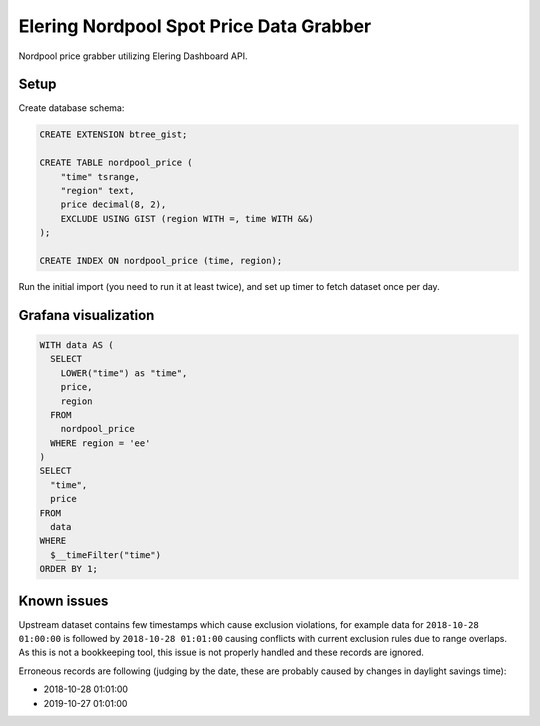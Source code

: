 Elering Nordpool Spot Price Data Grabber
========================================

Nordpool price grabber utilizing Elering Dashboard API.

Setup
-----

Create database schema:

.. code-block:: sql

   CREATE EXTENSION btree_gist;

   CREATE TABLE nordpool_price (
       "time" tsrange,
       "region" text,
       price decimal(8, 2),
       EXCLUDE USING GIST (region WITH =, time WITH &&)
   );

   CREATE INDEX ON nordpool_price (time, region);

Run the initial import (you need to run it at least twice),
and set up timer to fetch dataset once per day.

Grafana visualization
---------------------

.. code-block:: sql

  WITH data AS (
    SELECT
      LOWER("time") as "time",
      price,
      region
    FROM
      nordpool_price
    WHERE region = 'ee'
  )
  SELECT
    "time",
    price
  FROM
    data
  WHERE
    $__timeFilter("time")
  ORDER BY 1;

Known issues
------------

Upstream dataset contains few timestamps which cause exclusion
violations, for example data for ``2018-10-28 01:00:00`` is followed
by ``2018-10-28 01:01:00`` causing conflicts with current exclusion
rules due to range overlaps. As this is not a bookkeeping tool,
this issue is not properly handled and these records are ignored.

Erroneous records are following (judging by the date, these are
probably caused by changes in daylight savings time):

* 2018-10-28 01:01:00
* 2019-10-27 01:01:00

